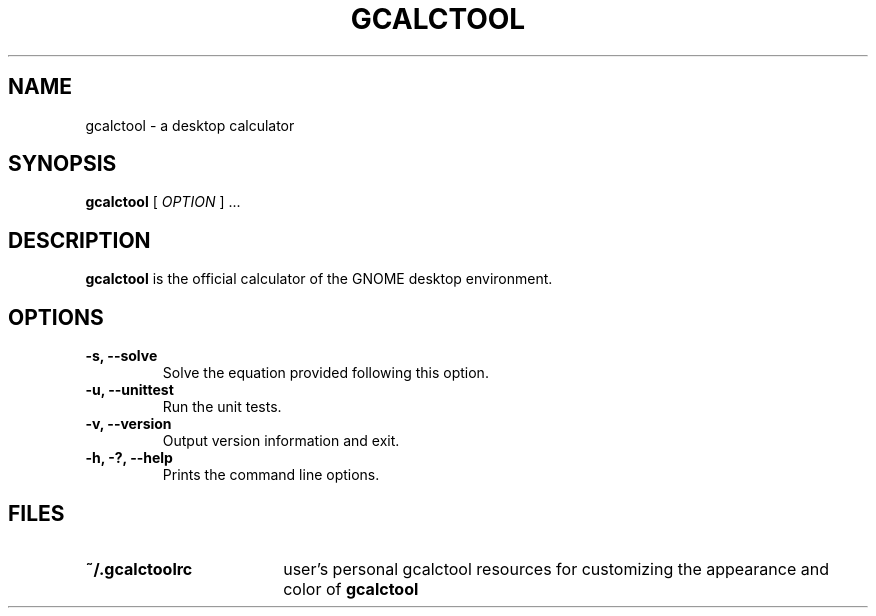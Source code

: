 .\" Copyright (c) 1987-2008 - Sun Microsystems, Inc.
.TH GCALCTOOL 1 "17 June 2009"
.SH NAME
gcalctool \- a desktop calculator
.SH SYNOPSIS
.B gcalctool
[
.I OPTION
] ...
.SH DESCRIPTION
.B gcalctool
is the official calculator of the GNOME desktop environment.
.SH OPTIONS
.TP
.B \-s, \-\-solve
Solve the equation provided following this option.
.TP
.B \-u, \-\-unittest
Run the unit tests.
.TP
.B \-v, \-\-version
Output version information and exit.
.TP
.B \-h, \-?, \-\-help
Prints the command line options.
.SH FILES
.PD 0
.TP 18
.B ~/.gcalctoolrc
user's personal gcalctool resources for customizing the appearance and color of
.B gcalctool
.sp
.LP
